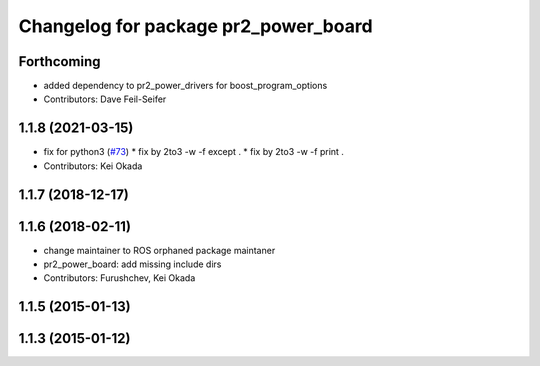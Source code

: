 ^^^^^^^^^^^^^^^^^^^^^^^^^^^^^^^^^^^^^
Changelog for package pr2_power_board
^^^^^^^^^^^^^^^^^^^^^^^^^^^^^^^^^^^^^

Forthcoming
-----------
* added dependency to pr2_power_drivers for boost_program_options
* Contributors: Dave Feil-Seifer

1.1.8 (2021-03-15)
------------------
* fix for python3 (`#73 <https://github.com/pr2/pr2_power_drivers/issues/73>`_)
  * fix by 2to3 -w -f except .
  * fix by 2to3 -w -f print .
* Contributors: Kei Okada

1.1.7 (2018-12-17)
------------------

1.1.6 (2018-02-11)
------------------
* change maintainer to ROS orphaned package maintaner
* pr2_power_board: add missing include dirs
* Contributors: Furushchev, Kei Okada

1.1.5 (2015-01-13)
------------------

1.1.3 (2015-01-12)
------------------
